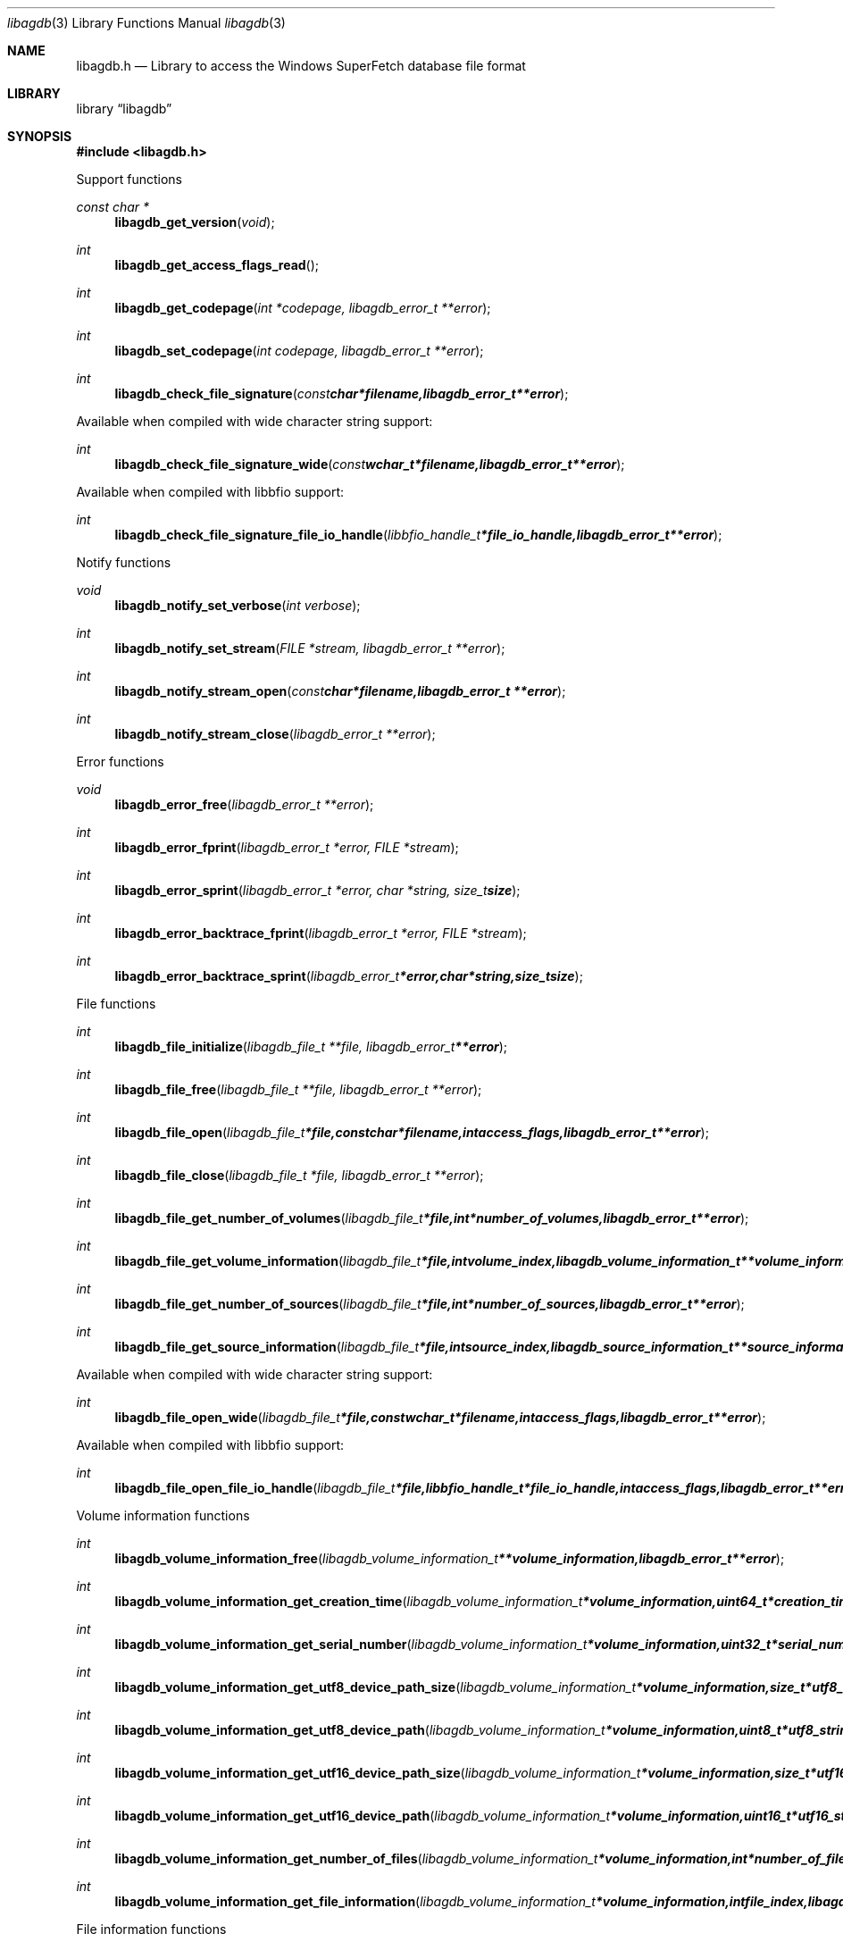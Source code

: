 .Dd June 28, 2014
.Dt libagdb 3
.Os libagdb
.Sh NAME
.Nm libagdb.h
.Nd Library to access the Windows SuperFetch database file format
.Sh LIBRARY
.Lb libagdb
.Sh SYNOPSIS
.In libagdb.h
.Pp
Support functions
.Ft const char *
.Fn libagdb_get_version "void"
.Ft int
.Fn libagdb_get_access_flags_read
.Ft int
.Fn libagdb_get_codepage "int *codepage, libagdb_error_t **error"
.Ft int
.Fn libagdb_set_codepage "int codepage, libagdb_error_t **error"
.Ft int
.Fn libagdb_check_file_signature "const char *filename, libagdb_error_t **error"
.Pp
Available when compiled with wide character string support:
.Ft int
.Fn libagdb_check_file_signature_wide "const wchar_t *filename, libagdb_error_t **error"
.Pp
Available when compiled with libbfio support:
.Ft int
.Fn libagdb_check_file_signature_file_io_handle "libbfio_handle_t *file_io_handle, libagdb_error_t **error"
.Pp
Notify functions
.Ft void
.Fn libagdb_notify_set_verbose "int verbose"
.Ft int
.Fn libagdb_notify_set_stream "FILE *stream, libagdb_error_t **error"
.Ft int
.Fn libagdb_notify_stream_open "const char *filename, libagdb_error_t **error"
.Ft int
.Fn libagdb_notify_stream_close "libagdb_error_t **error"
.Pp
Error functions
.Ft void 
.Fn libagdb_error_free "libagdb_error_t **error"
.Ft int
.Fn libagdb_error_fprint "libagdb_error_t *error, FILE *stream"
.Ft int
.Fn libagdb_error_sprint "libagdb_error_t *error, char *string, size_t size"
.Ft int 
.Fn libagdb_error_backtrace_fprint "libagdb_error_t *error, FILE *stream"
.Ft int
.Fn libagdb_error_backtrace_sprint "libagdb_error_t *error, char *string, size_t size"
.Pp
File functions
.Ft int
.Fn libagdb_file_initialize "libagdb_file_t **file, libagdb_error_t **error"
.Ft int
.Fn libagdb_file_free "libagdb_file_t **file, libagdb_error_t **error"
.Ft int
.Fn libagdb_file_open "libagdb_file_t *file, const char *filename, int access_flags, libagdb_error_t **error"
.Ft int
.Fn libagdb_file_close "libagdb_file_t *file, libagdb_error_t **error"
.Ft int
.Fn libagdb_file_get_number_of_volumes "libagdb_file_t *file, int *number_of_volumes, libagdb_error_t **error"
.Ft int
.Fn libagdb_file_get_volume_information "libagdb_file_t *file, int volume_index, libagdb_volume_information_t **volume_information, libagdb_error_t **error"
.Ft int
.Fn libagdb_file_get_number_of_sources "libagdb_file_t *file, int *number_of_sources, libagdb_error_t **error"
.Ft int
.Fn libagdb_file_get_source_information "libagdb_file_t *file, int source_index, libagdb_source_information_t **source_information, libagdb_error_t **error"
.Pp
Available when compiled with wide character string support:
.Ft int
.Fn libagdb_file_open_wide "libagdb_file_t *file, const wchar_t *filename, int access_flags, libagdb_error_t **error"
.Pp
Available when compiled with libbfio support:
.Ft int
.Fn libagdb_file_open_file_io_handle "libagdb_file_t *file, libbfio_handle_t *file_io_handle, int access_flags, libagdb_error_t **error"
.Pp
Volume information functions
.Ft int
.Fn libagdb_volume_information_free "libagdb_volume_information_t **volume_information, libagdb_error_t **error"
.Ft int
.Fn libagdb_volume_information_get_creation_time "libagdb_volume_information_t *volume_information, uint64_t *creation_time, libagdb_error_t **error"
.Ft int
.Fn libagdb_volume_information_get_serial_number "libagdb_volume_information_t *volume_information, uint32_t *serial_number, libagdb_error_t **error"
.Ft int
.Fn libagdb_volume_information_get_utf8_device_path_size "libagdb_volume_information_t *volume_information, size_t *utf8_string_size, libagdb_error_t **error"
.Ft int
.Fn libagdb_volume_information_get_utf8_device_path "libagdb_volume_information_t *volume_information, uint8_t *utf8_string, size_t utf8_string_size, libagdb_error_t **error"
.Ft int
.Fn libagdb_volume_information_get_utf16_device_path_size "libagdb_volume_information_t *volume_information, size_t *utf16_string_size, libagdb_error_t **error"
.Ft int
.Fn libagdb_volume_information_get_utf16_device_path "libagdb_volume_information_t *volume_information, uint16_t *utf16_string, size_t utf16_string_size, libagdb_error_t **error"
.Ft int
.Fn libagdb_volume_information_get_number_of_files "libagdb_volume_information_t *volume_information, int *number_of_files, libagdb_error_t **error"
.Ft int
.Fn libagdb_volume_information_get_file_information "libagdb_volume_information_t *volume_information, int file_index, libagdb_file_information_t **file_information, libagdb_error_t **error"
.Pp
File information functions
.Ft int
.Fn libagdb_file_information_free "libagdb_file_information_t **file_information, libagdb_error_t **error"
.Ft int
.Fn libagdb_file_information_get_utf8_path_size "libagdb_file_information_t *file_information, size_t *utf8_string_size, libagdb_error_t **error"
.Ft int
.Fn libagdb_file_information_get_utf8_path "libagdb_file_information_t *file_information, uint8_t *utf8_string, size_t utf8_string_size, libagdb_error_t **error"
.Ft int
.Fn libagdb_file_information_get_utf16_path_size "libagdb_file_information_t *file_information, size_t *utf16_string_size, libagdb_error_t **error"
.Ft int
.Fn libagdb_file_information_get_utf16_path "libagdb_file_information_t *file_information, uint16_t *utf16_string, size_t utf16_string_size, libagdb_error_t **error"
.Pp
Source information functions
.Ft int
.Fn libagdb_source_information_free "libagdb_source_information_t **source_information, libagdb_error_t **error"
.Ft int
.Fn libagdb_source_information_get_utf8_executable_filename_size "libagdb_source_information_t *source_information, size_t *utf8_string_size, libagdb_error_t **error"
.Ft int
.Fn libagdb_source_information_get_utf8_executable_filename "libagdb_source_information_t *source_information, uint8_t *utf8_string, size_t utf8_string_size, libagdb_error_t **error"
.Ft int
.Fn libagdb_source_information_get_utf16_executable_filename_size "libagdb_source_information_t *source_information, size_t *utf16_string_size, libagdb_error_t **error"
.Ft int
.Fn libagdb_source_information_get_utf16_executable_filename "libagdb_source_information_t *source_information, uint16_t *utf16_string, size_t utf16_string_size, libagdb_error_t **error"
.Sh DESCRIPTION
The
.Fn libagdb_get_version
function is used to retrieve the library version.
.Sh RETURN VALUES
Most of the functions return NULL or \-1 on error, dependent on the return type. For the actual return values refer to libagdb.h
.Sh ENVIRONMENT
None
.Sh FILES
None
.Sh NOTES
Libagdb uses either the system specific narrow or wide character strings for filenames.
To compile libagdb with wide character support use
.Ar ./configure --enable-wide-character-type=yes
 or on Windows define
.Ar WINAPI
 and either
.Ar _UNICODE
 or
.Ar UNICODE

To have other code to determine if libagdb was compiled with wide character support it defines
.Ar LIBAGDB_HAVE_WIDE_CHARACTER_TYPE
 in libagdb/features.h.

libagdb allows to be compiled with chained IO support using libbfio.
The libagdb configure script will automatically detect if a compatible version of libbfio is available.

To have other code to determine if libagdb was compiled with libbfio support it defines
.Ar LIBAGDB_HAVE_BFIO
 in libagdb/features.h.

.Sh BUGS
Please report bugs of any kind to <joachim.metz@gmail.com> or on the project website:
https://code.google.com/p/libagdb/
.Sh AUTHOR
These man pages were written by Joachim Metz.
.Sh COPYRIGHT
Copyright 2014, Joachim Metz <joachim.metz@gmail.com>.
This is free software; see the source for copying conditions. There is NO warranty; not even for MERCHANTABILITY or FITNESS FOR A PARTICULAR PURPOSE.
.Sh SEE ALSO
the libagdb.h include file
